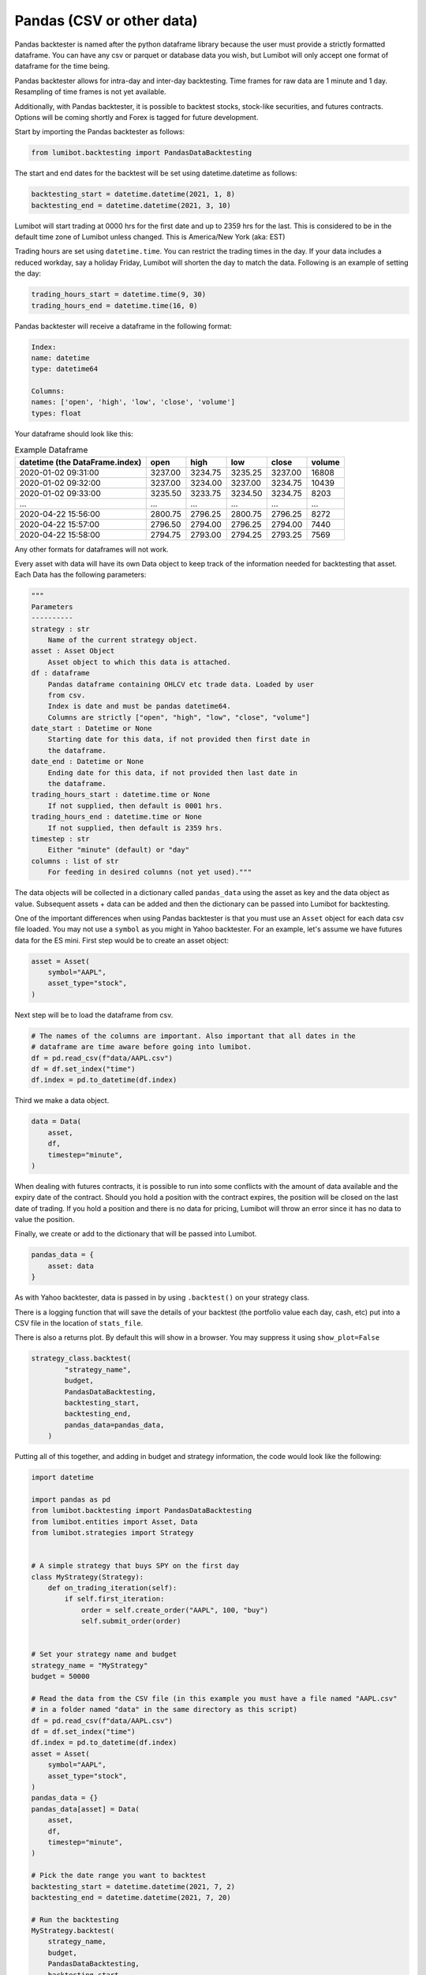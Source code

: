 Pandas (CSV or other data)
===================================

Pandas backtester is named after the python dataframe library because the user must provide a strictly formatted dataframe. You can have any csv or parquet or database data you wish, but Lumibot will only accept one format of dataframe for the time being.

Pandas backtester allows for intra-day and inter-day backtesting. Time frames for raw data are 1 minute and 1 day. Resampling of time frames is not yet available.

Additionally, with Pandas backtester, it is possible to backtest stocks, stock-like securities, and futures contracts. Options will be coming shortly and Forex is tagged for future development.

Start by importing the Pandas backtester as follows:

.. code-block:: python

    from lumibot.backtesting import PandasDataBacktesting

The start and end dates for the backtest will be set using datetime.datetime as follows:

.. code-block:: python

    backtesting_start = datetime.datetime(2021, 1, 8)
    backtesting_end = datetime.datetime(2021, 3, 10)

Lumibot will start trading at 0000 hrs for the first date and up to 2359 hrs for the last. This is considered to be in the default time zone of Lumibot unless changed. This is America/New York (aka: EST)

Trading hours are set using ``datetime.time``. You can restrict the trading times in the day. If your data includes a reduced workday, say a holiday Friday, Lumibot will shorten the day to match the data. Following is an example of setting the day:

.. code-block:: python

    trading_hours_start = datetime.time(9, 30)
    trading_hours_end = datetime.time(16, 0)

Pandas backtester will receive a dataframe in the following format:

.. code-block:: python

    Index: 
    name: datetime
    type: datetime64

    Columns: 
    names: ['open', 'high', 'low', 'close', 'volume']
    types: float

Your dataframe should look like this:

.. csv-table:: Example Dataframe
   :header: "datetime (the DataFrame.index)", "open", "high", "low", "close", "volume"

    2020-01-02 09:31:00,	3237.00,	3234.75,	3235.25,	3237.00,	16808
    2020-01-02 09:32:00,	3237.00,	3234.00,	3237.00,	3234.75,	10439
    2020-01-02 09:33:00,	3235.50,	3233.75,	3234.50,	3234.75,	8203
    ...,	...,	...,	...,	...,	...
    2020-04-22 15:56:00,	2800.75,	2796.25,	2800.75,	2796.25,	8272
    2020-04-22 15:57:00,	2796.50,	2794.00,	2796.25,	2794.00,	7440
    2020-04-22 15:58:00,	2794.75,	2793.00,	2794.25,	2793.25,	7569

Any other formats for dataframes will not work.

Every asset with data will have its own Data object to keep track of the information needed for backtesting that asset. Each Data has the following parameters:

.. code-block:: python

    """
    Parameters
    ----------
    strategy : str
        Name of the current strategy object.
    asset : Asset Object
        Asset object to which this data is attached.
    df : dataframe
        Pandas dataframe containing OHLCV etc trade data. Loaded by user
        from csv.
        Index is date and must be pandas datetime64.
        Columns are strictly ["open", "high", "low", "close", "volume"]
    date_start : Datetime or None
        Starting date for this data, if not provided then first date in
        the dataframe.
    date_end : Datetime or None
        Ending date for this data, if not provided then last date in
        the dataframe.
    trading_hours_start : datetime.time or None
        If not supplied, then default is 0001 hrs.
    trading_hours_end : datetime.time or None
        If not supplied, then default is 2359 hrs.
    timestep : str
        Either "minute" (default) or "day"
    columns : list of str
        For feeding in desired columns (not yet used)."""

The data objects will be collected in a dictionary called ``pandas_data`` using the asset as key and the data object as value. Subsequent assets + data can be added and then the dictionary can be passed into Lumibot for backtesting.

One of the important differences when using Pandas backtester is that you must use an ``Asset`` object for each data csv file loaded. You may not use a ``symbol`` as you might in Yahoo backtester. For an example, let's assume we have futures data for the ES mini. First step would be to create an asset object:

.. code-block:: python

    asset = Asset(
        symbol="AAPL",
        asset_type="stock",
    )

Next step will be to load the dataframe from csv.

.. code-block:: python

    # The names of the columns are important. Also important that all dates in the 
    # dataframe are time aware before going into lumibot. 
    df = pd.read_csv(f"data/AAPL.csv")
    df = df.set_index("time")
    df.index = pd.to_datetime(df.index)

Third we make a data object.

.. code-block:: python

    data = Data(
        asset,
        df,
        timestep="minute",
    )

When dealing with futures contracts, it is possible to run into some conflicts with the amount of data available and the expiry date of the contract. Should you hold a position with the contract expires, the position will be closed on the last date of trading. If you hold a position and there is no data for pricing, Lumibot will throw an error since it has no data to value the position.

Finally, we create or add to the dictionary that will be passed into Lumibot.

.. code-block:: python

    pandas_data = {
        asset: data
    }

As with Yahoo backtester, data is passed in by using ``.backtest()`` on your strategy class.

There is a logging function that will save the details of your backtest (the portfolio value each day, cash, etc) put into a CSV file in the location of ``stats_file``.

There is also a returns plot. By default this will show in a browser. You may suppress it using ``show_plot=False``

.. code-block:: python

    strategy_class.backtest(
            "strategy_name",
            budget,
            PandasDataBacktesting,
            backtesting_start,
            backtesting_end,
            pandas_data=pandas_data,
        )

Putting all of this together, and adding in budget and strategy information, the code would look like the following:

.. code-block:: python

    import datetime

    import pandas as pd
    from lumibot.backtesting import PandasDataBacktesting
    from lumibot.entities import Asset, Data
    from lumibot.strategies import Strategy


    # A simple strategy that buys SPY on the first day
    class MyStrategy(Strategy):
        def on_trading_iteration(self):
            if self.first_iteration:
                order = self.create_order("AAPL", 100, "buy")
                self.submit_order(order)


    # Set your strategy name and budget
    strategy_name = "MyStrategy"
    budget = 50000

    # Read the data from the CSV file (in this example you must have a file named "AAPL.csv"
    # in a folder named "data" in the same directory as this script)
    df = pd.read_csv(f"data/AAPL.csv")
    df = df.set_index("time")
    df.index = pd.to_datetime(df.index)
    asset = Asset(
        symbol="AAPL",
        asset_type="stock",
    )
    pandas_data = {}
    pandas_data[asset] = Data(
        asset,
        df,
        timestep="minute",
    )

    # Pick the date range you want to backtest
    backtesting_start = datetime.datetime(2021, 7, 2)
    backtesting_end = datetime.datetime(2021, 7, 20)

    # Run the backtesting
    MyStrategy.backtest(
        strategy_name,
        budget,
        PandasDataBacktesting,
        backtesting_start,
        backtesting_end,
        pandas_data=pandas_data,
    )

Getting Data
-----------

If you would like an easy way to download pricing data from Alpaca then you can use this code: https://github.com/Lumiwealth/lumibot/blob/master/download_price_data_alpaca.py